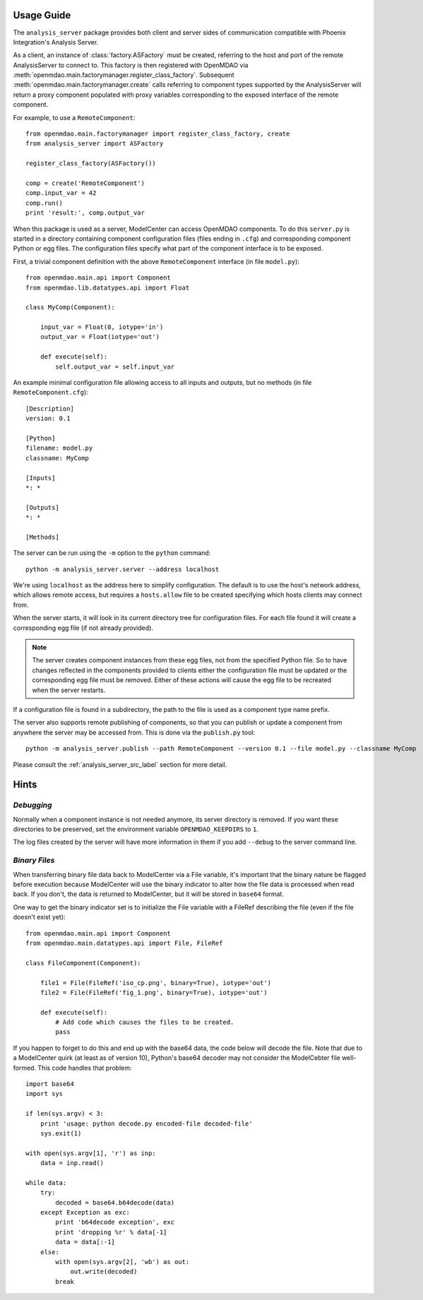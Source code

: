 
===========
Usage Guide
===========

The ``analysis_server`` package provides both client and server sides of
communication compatible with Phoenix Integration's Analysis Server.

As a client, an instance of :class:`factory.ASFactory` must be created,
referring to the host and port of the remote AnalysisServer to connect to.
This factory is then registered with OpenMDAO via
:meth:`openmdao.main.factorymanager.register_class_factory`. Subsequent
:meth:`openmdao.main.factorymanager.create` calls referring to component types
supported by the AnalysisServer will return a proxy component populated with
proxy variables corresponding to the exposed interface of the remote component.

For example, to use a ``RemoteComponent``::

    from openmdao.main.factorymanager import register_class_factory, create
    from analysis_server import ASFactory

    register_class_factory(ASFactory())

    comp = create('RemoteComponent')
    comp.input_var = 42
    comp.run()
    print 'result:', comp.output_var


When this package is used as a server, ModelCenter can access OpenMDAO
components. To do this ``server.py`` is started in a directory containing
component configuration files (files ending in ``.cfg``) and corresponding
component Python or egg files. The configuration files specify what part of
the component interface is to be exposed.

First, a trivial component definition with the above ``RemoteComponent``
interface (in file ``model.py``)::

    from openmdao.main.api import Component
    from openmdao.lib.datatypes.api import Float

    class MyComp(Component):

        input_var = Float(0, iotype='in')
        output_var = Float(iotype='out')

        def execute(self):
            self.output_var = self.input_var


An example minimal configuration file allowing access to all inputs
and outputs, but no methods (in file ``RemoteComponent.cfg``)::

    [Description]
    version: 0.1

    [Python]
    filename: model.py
    classname: MyComp

    [Inputs]
    *: *

    [Outputs]
    *: *

    [Methods]


The server can be run using the ``-m`` option to the ``python`` command::

    python -m analysis_server.server --address localhost

We're using ``localhost`` as the address here to simplify configuration.
The default is to use the host's network address, which allows remote access,
but requires a ``hosts.allow`` file to be created specifying which hosts
clients may connect from.

When the server starts, it will look in its current directory tree for
configuration files. For each file found it will create a corresponding egg
file (if not already provided).

.. note::

    The server creates component instances from these egg files, not from the
    specified Python file.  So to have changes reflected in the components
    provided to clients either the configuration file must be updated or the
    corresponding egg file must be removed.  Either of these actions will cause
    the egg file to be recreated when the server restarts.

If a configuration file is found in a subdirectory, the path to the file
is used as a component type name prefix.

The server also supports remote publishing of components, so that you can
publish or update a component from anywhere the server may be accessed from.
This is done via the ``publish.py`` tool::

    python -m analysis_server.publish --path RemoteComponent --version 0.1 --file model.py --classname MyComp


Please consult the :ref:`analysis_server_src_label` section for more detail.


=====
Hints
=====


*Debugging*
___________

Normally when a component instance is not needed anymore, its server directory
is removed.  If you want these directories to be preserved, set the
environment variable ``OPENMDAO_KEEPDIRS`` to ``1``.

The log files created by the server will have more information in them
if you add ``--debug`` to the server command line.

*Binary Files*
______________

When transferring binary file data back to ModelCenter via a File variable,
it's important that the binary nature be flagged before execution because
ModelCenter will use the binary indicator to alter how the file data is
processed when read back.  If you don't, the data is returned to ModelCenter,
but it will be stored in ``base64`` format.

One way to get the binary indicator set is to initialize the File variable
with a FileRef describing the file (even if the file doesn't exist yet)::

    from openmdao.main.api import Component
    from openmdao.main.datatypes.api import File, FileRef

    class FileComponent(Component):

        file1 = File(FileRef('iso_cp.png', binary=True), iotype='out')
        file2 = File(FileRef('fig_1.png', binary=True), iotype='out')

        def execute(self):
            # Add code which causes the files to be created.
            pass

If you happen to forget to do this and end up with the base64 data, the code
below will decode the file.  Note that due to a ModelCenter quirk (at least as
of version 10), Python's base64 decoder may not consider the ModelCebter file
well-formed.  This code handles that problem::

    import base64
    import sys

    if len(sys.argv) < 3:
        print 'usage: python decode.py encoded-file decoded-file'
        sys.exit(1)

    with open(sys.argv[1], 'r') as inp:
        data = inp.read()

    while data:
        try:
            decoded = base64.b64decode(data)
        except Exception as exc:
            print 'b64decode exception', exc
            print 'dropping %r' % data[-1]
            data = data[:-1]
        else:
            with open(sys.argv[2], 'wb') as out:
                out.write(decoded)
            break

